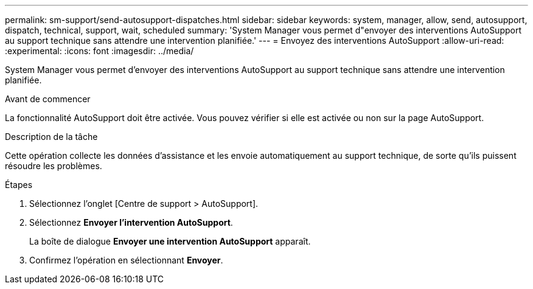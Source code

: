 ---
permalink: sm-support/send-autosupport-dispatches.html 
sidebar: sidebar 
keywords: system, manager, allow, send, autosupport, dispatch, technical, support, wait, scheduled 
summary: 'System Manager vous permet d"envoyer des interventions AutoSupport au support technique sans attendre une intervention planifiée.' 
---
= Envoyez des interventions AutoSupport
:allow-uri-read: 
:experimental: 
:icons: font
:imagesdir: ../media/


[role="lead"]
System Manager vous permet d'envoyer des interventions AutoSupport au support technique sans attendre une intervention planifiée.

.Avant de commencer
La fonctionnalité AutoSupport doit être activée. Vous pouvez vérifier si elle est activée ou non sur la page AutoSupport.

.Description de la tâche
Cette opération collecte les données d'assistance et les envoie automatiquement au support technique, de sorte qu'ils puissent résoudre les problèmes.

.Étapes
. Sélectionnez l'onglet [Centre de support > AutoSupport].
. Sélectionnez *Envoyer l'intervention AutoSupport*.
+
La boîte de dialogue *Envoyer une intervention AutoSupport* apparaît.

. Confirmez l'opération en sélectionnant *Envoyer*.

